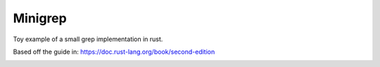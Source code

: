 ========
Minigrep
========

Toy example of a small grep implementation in rust.

Based off the guide in: https://doc.rust-lang.org/book/second-edition

|TravisCI|

.. |TravisCI| image:: https://travis-ci.org/MichaelAquilina/minigrep.svg?branch=master
   :target: https://travis-ci.org/MichaelAquilina/minigrep

